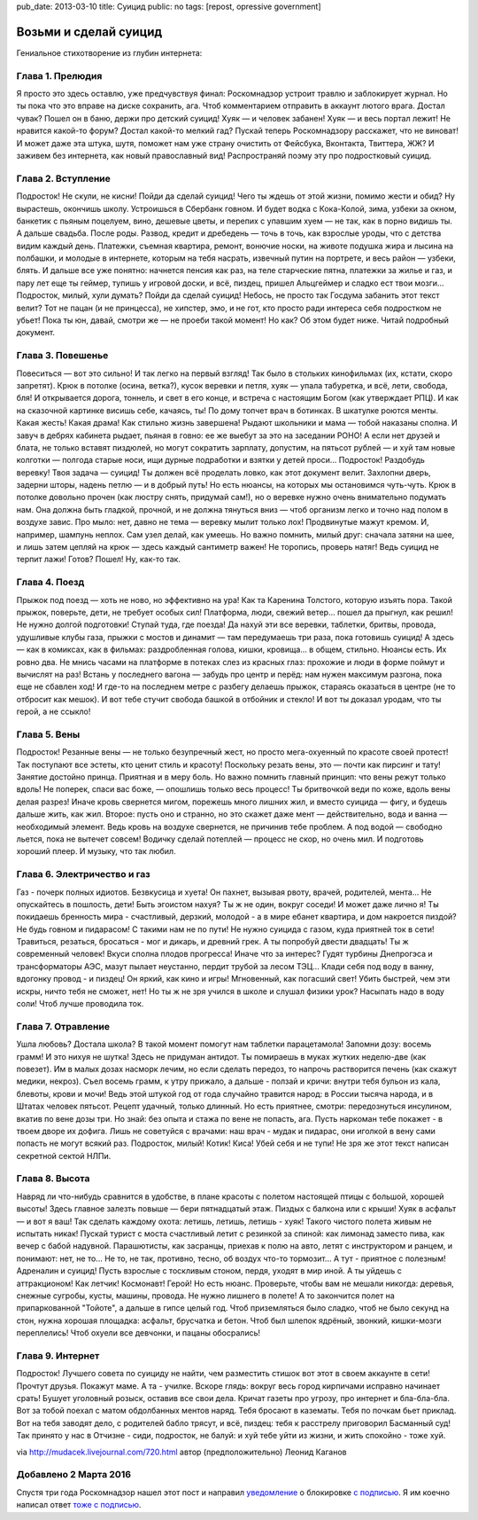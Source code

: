 pub_date: 2013-03-10
title: Суицид
public: no
tags: [repost, opressive government]

Возьми и сделай суицид
======================

Гениальное стихотворение из глубин интернета:

Глава 1. Прелюдия
-----------------

Я просто это здесь оставлю, уже предчувствуя финал:
Роскомнадзор устроит травлю и заблокирует журнал.
Но ты пока что это вправе на диске сохранить, ага.
Чтоб комментарием отправить в аккаунт лютого врага.
Достал чувак? Пошел он в баню, держи про детский суицид!
Хуяк — и человек забанен! Хуяк — и весь портал лежит!
Не нравится какой-то форум? Достал какой-то мелкий гад?
Пускай теперь Роскомнадзору расскажет, что не виноват!
И может даже эта штука, шутя, поможет нам уже
страну очистить от Фейсбука, Вконтакта, Твиттера, ЖЖ?
И заживем без интернета, как новый православный вид!
Распространяй поэму эту про подростковый суицид.

Глава 2. Вступление
-------------------

Подросток! Не скули, не кисни! Пойди да сделай суицид!
Чего ты ждешь от этой жизни, помимо жести и обид?
Ну вырастешь, окончишь школу. Устроишься в Сбербанк говном.
И будет водка с Кока-Колой, зима, узбеки за окном,
банкетик с пьяным поцелуем, вино, дешевые цветы,
и перепих с упавшим хуем — не так, как в порно видишь ты.
А дальше свадьба. После роды. Развод, кредит и дребедень —
точь в точь, как взрослые уроды, что с детства видим каждый день.
Платежки, съемная квартира, ремонт, вонючие носки,
на животе подушка жира и лысина на полбашки,
и молодые в интернете, которым на тебя насрать,
извечный путин на портрете, и весь район — узбеки, блять.
И дальше все уже понятно: начнется пенсия как раз,
на теле старческие пятна, платежки за жилье и газ,
и пару лет еще ты геймер, тупишь у игровой доски,
и всё, пиздец, пришел Альцгеймер и сладко ест твои мозги...
Подросток, милый, хули думать? Пойди да сделай суицид!
Небось, не просто так Госдума забанить этот текст велит?
Тот не пацан (и не принцесса), не хипстер, эмо, и не гот,
кто просто ради интереса себя подростком не убьет!
Пока ты юн, давай, смотри же — не проеби такой момент!
Но как? Об этом будет ниже. Читай подробный документ.

Глава 3. Повешенье
------------------

Повеситься — вот это сильно! И так легко на первый взгляд!
Так было в стольких кинофильмах (их, кстати, скоро запретят).
Крюк в потолке (осина, ветка?), кусок веревки и петля,
хуяк — упала табуретка, и всё, лети, свобода, бля!
И открывается дорога, тоннель, и свет в его конце,
и встреча с настоящим Богом (как утверждает РПЦ).
И как на сказочной картинке висишь себе, качаясь, ты!
По дому топчет врач в ботинках. В шкатулке роются менты.
Какая жесть! Какая драма! Как стильно жизнь завершена!
Рыдают школьники и мама — тобой наказаны сполна.
И завуч в дебрях кабинета рыдает, пьяная в говно:
ее же выебут за это на заседании РОНО!
А если нет друзей и блата, не только вставят пиздюлей,
но могут сократить зарплату, допустим, на пятьсот рублей —
и хуй там новые колготки — полгода старые носи,
ищи дурные подработки и взятки у детей проси...
Подросток! Раздобудь веревку! Твоя задача — суицид!
Ты должен всё проделать ловко, как этот документ велит.
Захлопни дверь, задерни шторы, надень петлю — и в добрый путь!
Но есть нюансы, на которых мы остановимся чуть-чуть.
Крюк в потолке довольно прочен (как люстру снять, придумай сам!),
но о веревке нужно очень внимательно подумать нам.
Она должна быть гладкой, прочной, и не должна тянуться вниз —
чтоб организм легко и точно над полом в воздухе завис.
Про мыло: нет, давно не тема — веревку мылит только лох!
Продвинутые мажут кремом. И, например, шампунь неплох.
Сам узел делай, как умеешь. Но важно помнить, милый друг:
сначала затяни на шее, и лишь затем цепляй на крюк —
здесь каждый сантиметр важен! Не торопись, проверь натяг!
Ведь суицид не терпит лажи! Готов? Пошел! Ну, как-то так.

Глава 4. Поезд
--------------

Прыжок под поезд — хоть не ново, но эффективно на ура!
Как та Каренина Толстого, которую изъять пора.
Такой прыжок, поверьте, дети, не требует особых сил!
Платформа, люди, свежий ветер... пошел да прыгнул, как решил!
Не нужно долгой подготовки! Ступай туда, где поезда!
Да нахуй эти все веревки, таблетки, бритвы, провода,
удушливые клубы газа, прыжки с мостов и динамит —
там передумаешь три раза, пока готовишь суицид!
А здесь — как в комиксах, как в фильмах: раздробленная голова,
кишки, кровища... в общем, стильно. Нюансы есть. Их ровно два.
Не мнись часами на платформе в потеках слез из красных глаз:
прохожие и люди в форме поймут и вычислят на раз!
Встань у последнего вагона — забудь про центр и перёд:
нам нужен максимум разгона, пока еще не сбавлен ход!
И где-то на последнем метре с разбегу делаешь прыжок,
стараясь оказаться в центре (не то отбросит как мешок).
И вот тебе стучит свобода башкой в отбойник и стекло!
И вот ты доказал уродам, что ты герой, а не ссыкло!

Глава 5. Вены
-------------

Подросток! Резанные вены — не только безупречный жест,
но просто мега-охуенный по красоте своей протест!
Так поступают все эстеты, кто ценит стиль и красоту!
Поскольку резать вены, это — почти как пирсинг и тату!
Занятие достойно принца. Приятная и в меру боль.
Но важно помнить главный принцип: что вены режут только вдоль!
Не поперек, спаси вас боже, — опошлишь только весь процесс!
Ты бритвочкой веди по коже, вдоль вены делая разрез!
Иначе кровь свернется мигом, порежешь много лишних жил,
и вместо суицида — фигу, и будешь дальше жить, как жил.
Второе: пусть оно и странно, но это скажет даже мент —
действительно, вода и ванна — необходимый элемент.
Ведь кровь на воздухе свернется, не причинив тебе проблем.
А под водой — свободно льется, пока не вытечет совсем!
Водичку сделай потеплей — процесс не скор, но очень мил.
И подготовь хороший плеер. И музыку, что так любил.

Глава 6. Электричество и газ
----------------------------

Газ - почерк полных идиотов. Безвкусица и хуета!
Он пахнет, вызывая рвоту, врачей, родителей, мента...
Не опускайтесь в пошлость, дети! Быть эгоистом нахуя?
Ты ж не один, вокруг соседи! И может даже лично я!
Ты покидаешь бренность мира - счастливый, дерзкий, молодой -
а в мире ебанет квартира, и дом накроется пиздой?
Не будь говном и пидарасом! С такими нам не по пути!
Не нужно суицида с газом, куда приятней ток в сети!
Травиться, резаться, бросаться - мог и дикарь, и древний грек.
А ты попробуй двести двадцать! Ты ж современный человек!
Вкуси сполна плодов прогресса! Иначе что за интерес?
Гудят турбины Днепрогэса и трансформаторы АЭС,
мазут пылает неустанно, пердит трубой за лесом ТЭЦ...
Клади себя под воду в ванну, вдогонку провод - и пиздец!
Он яркий, как кино и игры! Мгновенный, как погасший свет!
Убить быстрей, чем эти искры, ничто тебя не сможет, нет!
Но ты ж не зря учился в школе и слушал физики урок?
Насыпать надо в воду соли! Чтоб лучше проводила ток.

Глава 7. Отравление
-------------------

Ушла любовь? Достала школа? В такой момент помогут нам
таблетки парацетамола! Запомни дозу: восемь грамм!
И это нихуя не шутка! Здесь не придуман антидот.
Ты помираешь в муках жутких неделю-две (как повезет).
Им в малых дозах насморк лечим, но если сделать передоз,
то напрочь растворится печень (как скажут медики, некроз).
Съел восемь грамм, к утру прижало, а дальше - ползай и кричи:
внутри тебя бульон из кала, блевоты, крови и мочи!
Ведь этой штукой год от года случайно травится народ:
в России тысяча народа, и в Штатах человек пятьсот.
Рецепт удачный, только длинный. Но есть приятнее, смотри:
передознуться инсулином, вкатив по вене дозы три.
Но знай: без опыта и стажа по вене не попасть, ага.
Пусть наркоман тебе покажет - в твоем дворе их дофига.
Лишь не советуйся с врачами: наш врач - мудак и пидарас,
они иголкой в вену сами попасть не могут всякий раз.
Подросток, милый! Котик! Киса! Убей себя и не тупи!
Не зря же этот текст написан секретной сектой НЛПи.

Глава 8. Высота
---------------

Навряд ли что-нибудь сравнится в удобстве, в плане красоты
с полетом настоящей птицы с большой, хорошей высоты!
Здесь главное залезть повыше — бери пятнадцатый этаж.
Пиздых с балкона или с крыши! Хуяк в асфальт — и вот я ваш!
Так сделать каждому охота: летишь, летишь, летишь - хуяк!
Такого чистого полета живым не испытать никак!
Пускай турист с моста счастливый летит с резинкой за спиной:
как лимонад заместо пива, как вечер с бабой надувной.
Парашютисты, как засранцы, приехав к полю на авто,
летят с инструктором и ранцем, и понимают: нет, не то...
Не то, не так, противно, тесно, об воздух что-то тормозит...
А тут - приятное с полезным! Адреналин и суицид!
Пусть взрослые с тоскливым стоном, пердя, уходят в мир иной.
А ты уйдешь с аттракционом! Как летчик! Космонавт! Герой!
Но есть нюанс. Проверьте, чтобы вам не мешали никогда:
деревья, снежные сугробы, кусты, машины, провода.
Не нужно лишнего в полете! А то закончится полет
на припаркованной "Тойоте", а дальше в гипсе целый год.
Чтоб приземляться было сладко, чтоб не было секунд на стон,
нужна хорошая площадка: асфальт, брусчатка и бетон.
Чтоб был шлепок ядрёный, звонкий, кишки-мозги переплелись!
Чтоб охуели все девчонки, и пацаны обосрались!

Глава 9. Интернет
-----------------

Подросток! Лучшего совета по суициду не найти,
чем разместить стишок вот этот в своем аккаунте в сети!
Прочтут друзья. Покажут маме. А та - училке. Вскоре глядь:
вокруг весь город кирпичами исправно начинает срать!
Бушует уголовный розыск, оставив все свои дела.
Кричат газеты про угрозу, про интернет и бла-бла-бла.
Вот за тобой поехал с матом обдолбанных ментов наряд.
Тебя бросают в казематы. Тебя по почкам бьет приклад.
Вот на тебя заводят дело, с родителей бабло трясут,
и всё, пиздец: тебя к расстрелу приговорил Басманный суд!
Так принято у нас в Отчизне - сиди, подросток, не балуй:
и хуй тебе уйти из жизни, и жить спокойно - тоже хуй.

via http://mudacek.livejournal.com/720.html
автор (предположительно) Леонид Каганов

Добавлено 2 Марта 2016
----------------------

Спустя три года Роскомнадзор нашел этот пост и направил `уведомление`_ о блокировке `с подписью`_. Я им коечно написал ответ `тоже с подписью`_.

.. _уведомление: /censorship/104846_notification_on.rtf
.. _с подписью: /censorship/104846_notification_on.rtf.sig
.. _ответ: /censorship/RSKMNDZRPDRS-26022016.rtf
.. _тоже с подписью:  /censorship/RSKMNDZRPDRS-26022016.rtf.sig
